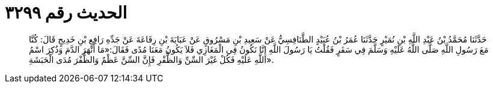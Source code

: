 
= الحديث رقم ٣٢٩٩

[quote.hadith]
حَدَّثَنَا مُحَمَّدُ بْنُ عَبْدِ اللَّهِ بْنِ نُمَيْرٍ حَدَّثَنَا عُمَرُ بْنُ عُبَيْدٍ الطَّنَافِسِيُّ عَنْ سَعِيدِ بْنِ مَسْرُوقٍ عَنْ عَبَايَةَ بْنِ رِفَاعَةَ عَنْ جَدِّهِ رَافِعِ بْنِ خَدِيجٍ قَالَ: كُنَّا مَعَ رَسُولِ اللَّهِ صَلَّى اللَّهُ عَلَيْهِ وَسَلَّمَ فِي سَفَرٍ فَقُلْتُ يَا رَسُولَ اللَّهِ إِنَّا نَكُونُ فِي الْمَغَازِي فَلاَ يَكُونُ مَعَنَا مُدًى فَقَالَ:«مَا أَنْهَرَ الدَّمَ وَذُكِرَ اسْمُ اللَّهِ عَلَيْهِ فَكُلْ غَيْرَ السِّنِّ وَالظُّفْرِ فَإِنَّ السِّنَّ عَظْمٌ وَالظُّفْرَ مُدَى الْحَبَشَةِ».